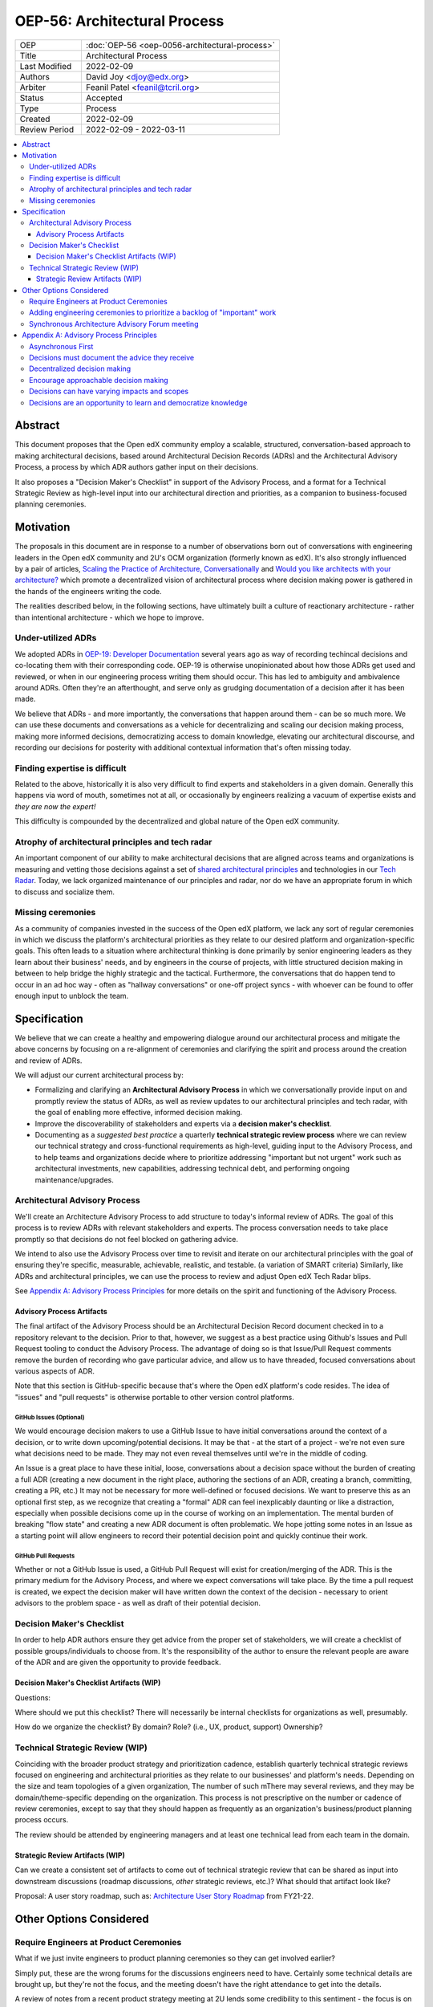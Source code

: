 =============================
OEP-56: Architectural Process
=============================
.. list-table::
   :widths: 25 75

   * - OEP
     - :doc:`OEP-56 <oep-0056-architectural-process>`
   * - Title
     - Architectural Process
   * - Last Modified
     - 2022-02-09
   * - Authors
     - David Joy <djoy@edx.org>
   * - Arbiter
     - Feanil Patel <feanil@tcril.org>
   * - Status
     - Accepted
   * - Type
     - Process
   * - Created
     - 2022-02-09
   * - Review Period
     - 2022-02-09 - 2022-03-11

.. contents::
   :local:
   :depth: 3

Abstract
========

This document proposes that the Open edX community employ a scalable, structured, conversation-based approach to making architectural decisions, based around Architectural Decision Records (ADRs) and the Architectural Advisory Process, a process by which ADR authors gather input on their decisions.

It also proposes a "Decision Maker's Checklist" in support of the Advisory Process, and a format for a Technical Strategic Review as high-level input into our architectural direction and priorities, as a companion to business-focused planning ceremonies.

Motivation
==========

The proposals in this document are in response to a number of observations born out of conversations with engineering leaders in the Open edX community and 2U's OCM organization (formerly known as edX).  It's also strongly influenced by a pair of articles, `Scaling the Practice of Architecture, Conversationally <https://martinfowler.com/articles/scaling-architecture-conversationally.html>`_ and `Would you like architects with your architecture? <https://architectelevator.com/architecture/organizing-architecture>`_ which promote a decentralized vision of architectural process where decision making power is gathered in the hands of the engineers writing the code.

The realities described below, in the following sections, have ultimately built a culture of reactionary architecture - rather than intentional architecture - which we hope to improve.

Under-utilized ADRs
-------------------

We adopted ADRs in `OEP-19: Developer Documentation <https://open-edx-proposals.readthedocs.io/en/latest/best-practices/oep-0019-bp-developer-documentation.html>`_ several years ago as way of recording techincal decisions and co-locating them with their corresponding code.  OEP-19 is otherwise unopinionated about how those ADRs get used and reviewed, or when in our engineering process writing them should occur.  This has led to ambiguity and ambivalence around ADRs. Often they're an afterthought, and serve only as grudging documentation of a decision after it has been made.

We believe that ADRs - and more importantly, the conversations that happen around them - can be so much more.  We can use these documents and conversations as a vehicle for decentralizing and scaling our decision making process, making more informed decisions, democratizing access to domain knowledge, elevating our architectural discourse, and recording our decisions for posterity with additional contextual information that's often missing today.

Finding expertise is difficult
------------------------------

Related to the above, historically it is also very difficult to find experts and stakeholders in a given domain.  Generally this happens via word of mouth, sometimes not at all, or occasionally by engineers realizing a vacuum of expertise exists and *they are now the expert!*

This difficulty is compounded by the decentralized and global nature of the Open edX community.

Atrophy of architectural principles and tech radar
--------------------------------------------------

An important component of our ability to make architectural decisions that are aligned across teams and organizations is measuring and vetting those decisions against a set of `shared architectural principles <https://openedx.atlassian.net/wiki/spaces/AC/pages/921895082/Architecture+Vision+Principles>`_ and technologies in our `Tech Radar <https://github.com/openedx/openedx-tech-radar>`_.  Today, we lack organized maintenance of our principles and radar, nor do we have an appropriate forum in which to discuss and socialize them.

Missing ceremonies
------------------

As a community of companies invested in the success of the Open edX platform, we lack any sort of regular ceremonies in which we discuss the platform's architectural priorities as they relate to our desired platform and organization-specific goals.  This often leads to a situation where architectural thinking is done primarily by senior engineering leaders as they learn about their business' needs, and by engineers in the course of projects, with little structured decision making in between to help bridge the highly strategic and the tactical.  Furthermore, the conversations that do happen tend to occur in an ad hoc way - often as "hallway conversations" or one-off project syncs - with whoever can be found to offer enough input to unblock the team.

Specification
=============

We believe that we can create a healthy and empowering dialogue around our architectural process and mitigate the above concerns by focusing on a re-alignment of ceremonies and clarifying the spirit and process around the creation and review of ADRs.

We will adjust our current architectural process by:

- Formalizing and clarifying an **Architectural Advisory Process** in which we conversationally provide input on and promptly review the status of ADRs, as well as review updates to our architectural principles and tech radar, with the goal of enabling more effective, informed decision making.
- Improve the discoverability of stakeholders and experts via a **decision maker's checklist**.
- Documenting as a *suggested best practice* a quarterly **technical strategic review process** where we can review our technical strategy and cross-functional requirements as high-level, guiding input to the Advisory Process, and to help teams and organizations decide where to prioritize addressing "important but not urgent" work such as architectural investments, new capabilities, addressing technical debt, and performing ongoing maintenance/upgrades.

Architectural Advisory Process
------------------------------

We'll create an Architecture Advisory Process to add structure to today's informal review of ADRs.  The goal of this process is to review ADRs with relevant stakeholders and experts.  The process conversation needs to take place promptly so that decisions do not feel blocked on gathering advice.

We intend to also use the Advisory Process over time to revisit and iterate on our architectural principles with the goal of ensuring they're specific, measurable, achievable, realistic, and testable. (a variation of SMART criteria)  Similarly, like ADRs and architectural principles, we can use the process to review and adjust Open edX Tech Radar blips.

See `Appendix A: Advisory Process Principles <#Appendix A: Advisory Process Principles>`__  for more details on the spirit and functioning of the Advisory Process.

Advisory Process Artifacts
^^^^^^^^^^^^^^^^^^^^^^^^^^

The final artifact of the Advisory Process should be an Architectural Decision Record document checked in to a repository relevant to the decision.  Prior to that, however, we suggest as a best practice using Github's Issues and Pull Request tooling to conduct the Advisory Process.  The advantage of doing so is that Issue/Pull Request comments remove the burden of recording who gave particular advice, and allow us to have threaded, focused conversations about various aspects of ADR.

Note that this section is GitHub-specific because that's where the Open edX platform's code resides.  The idea of "issues" and "pull requests" is otherwise portable to other version control platforms.

GitHub Issues (Optional)
************************

We would encourage decision makers to use a GitHub Issue to have initial conversations around the context of a decision, or to write down upcoming/potential decisions. It may be that - at the start of a project - we're not even sure what decisions need to be made.  They may not even reveal themselves until we're in the middle of coding.

An Issue is a great place to have these initial, loose, conversations about a decision space without the burden of creating a full ADR (creating a new document in the right place, authoring the sections of an ADR, creating a branch, committing, creating a PR, etc.)  It may not be necessary for more well-defined or focused decisions.  We want to preserve this as an optional first step, as we recognize that creating a "formal" ADR can feel inexplicably daunting or like a distraction, especially when possible decisions come up in the course of working on an implementation.  The mental burden of breaking "flow state" and creating a new ADR document is often problematic.  We hope jotting some notes in an Issue as a starting point will allow engineers to record their potential decision point and quickly continue their work.

GitHub Pull Requests
********************

Whether or not a GitHub Issue is used, a GitHub Pull Request will exist for creation/merging of the ADR.  This is the primary medium for the Advisory Process, and where we expect conversations will take place.  By the time a pull request is created, we expect the decision maker will have written down the context of the decision - necessary to orient advisors to the problem space - as well as draft of their potential decision.

Decision Maker's Checklist
--------------------------

In order to help ADR authors ensure they get advice from the proper set of stakeholders, we will create a checklist of possible groups/individuals to choose from.  It's the responsibility of the author to ensure the relevant people are aware of the ADR and are given the opportunity to provide feedback.

Decision Maker's Checklist Artifacts (WIP)
^^^^^^^^^^^^^^^^^^^^^^^^^^^^^^^^^^^^^^^^^^

Questions:

Where should we put this checklist?  There will necessarily be internal checklists for organizations as well, presumably.

How do we organize the checklist?  By domain?  Role? (i.e., UX, product, support)  Ownership?

Technical Strategic Review (WIP)
--------------------------------

Coinciding with the broader product strategy and prioritization cadence, establish quarterly technical strategic reviews focused on engineering and architectural priorities as they relate to our businesses' and platform's needs.  Depending on the size and team topologies of a given organization, The number of such mThere may several reviews, and they may be domain/theme-specific depending on the organization.  This process is not prescriptive on the number or cadence of review ceremonies, except to say that they should happen as frequently as an organization's business/product planning process occurs.

The review should be attended by engineering managers and at least one technical lead from each team in the domain.

Strategic Review Artifacts (WIP)
^^^^^^^^^^^^^^^^^^^^^^^^^^^^^^^^

Can we create a consistent set of artifacts to come out of technical strategic review that can be shared as input into downstream discussions (roadmap discussions, *other* strategic reviews, etc.)?  What should that artifact look like?

Proposal: A user story roadmap, such as: `Architecture User Story Roadmap <https://openedx.atlassian.net/wiki/spaces/AC/pages/1812037671/FY21-22+Architecture+User+Story+Roadmap>`_ from FY21-22.


Other Options Considered
========================

Require Engineers at Product Ceremonies
---------------------------------------

What if we just invite engineers to product planning ceremonies so they can get involved earlier?

Simply put, these are the wrong forums for the discussions engineers need to have.  Certainly some technical details are brought up, but they're not the focus, and the meeting doesn't have the right attendance to get into the details.

A review of notes from a recent product strategy meeting at 2U lends some credibility to this sentiment - the focus is on business-focused strategies and plans, not engineering-focused initiatives to support them.

Adding engineering ceremonies to prioritize a backlog of "important" work
-------------------------------------------------------------------------

We lack engineering ceremonies around identifying "important but not urgent" work: architectural investments, addressing technical debt, or performing ongoing maintenance.

The idea was to maintain a central backlog of "important" work that could then be handed out to teams as part of an up-front prioritization in parallel with the business' plans and strategies.

There are several problems with this:

- One is that the backlog was envisioned as centralized.  We believe that architectural choices - including whether or not to do work! - are best decided by those doing the work.  Not by some central authority.

- This approach - as envisioned - prioritizes output over outcomes.  Output is the fact that we updated the version of a certain dependency, or added a new capability.  Outcomes state *why* that was important to do, and are born out of our business' objectives and goals.

- Feedback on this indicated that to some extent this "important but not urgent" work was happening in many teams, in that they're able to advocate with their engineering leaders and product owners where necessary to ensure it gets prioritized.

Simply put, this feels like solving the wrong problem in a way that does nothing to empower our teams.

Synchronous Architecture Advisory Forum meeting
-----------------------------------------------

The approach to the Advisory Process advocated for in `Scaling the Practice of Architecture, Conversationally <https://martinfowler.com/articles/scaling-architecture-conversationally.html>`_ centers around the "Architecture Advisory Forum", a synchronous meeting where the group reviews ADRs, Architectural Principles, Tech Radar blips, etc.

We see three significant problems with the idea of having such a forum:

- Our community is global.  Any time we could propose for this meeting would necessarily leave out a significant portion of our stakeholders and experts.

- Our community is multi-faceted.  ADRs may have completely divergent sets of stakeholders.  How do we manage the guest list of such a meeting to ensure that the right voices are speaking on any given ADR, and that the right individuals are in the room?  It's a logistical nightmare given the size and scope of our community.

- Our community is comprised of many independent organizations.  There are times when our component organizations may want to use the Advisory Process on "internal" decisions as well.  Do we create a separate forum meeting for those decisions?  How do we then ensure that we err on the side of having an open, public forum?  Again, logistically, this is quite difficult.

Appendix A: Advisory Process Principles
=======================================

The creation of the Advisory Process is a fundamental shift in expectations of how we conduct our architectural process, and that shift requires an investment of time in order to be successful. The principles below describe the expectations, spirit and benefits of this process.

Asynchronous First
------------------

Our community is global, and so we will prioritize asynchronous communication in the Architecture Advisory Process. This means it's important that individuals be able to participate in the process even if they cannot attend a synchronous meeting.  We believe there's value in getting together synchronously, but the process should prioritize getting the right input over having synchronous meetings.  That said, if the relevant stakeholders and experts are able to schedule an effective in person meeting, there's additional value in getting together synchronously when possible.  Note, however, that the decision makers *still have the responsibility of recording in their ADR the advice they received.*

Decisions must document the advice they receive
-----------------------------------------------

One of the core tenets of the Advisory Process is that it is the decision maker's responsibility to record the advice they received, whether or not they chose to take it, and why.  We recognize that this is a time investment, but believe it will lead to better decisions, better documentation, and an approachable process where stakeholders and experts feel welcomed and encouraged to provide their invaluable insights.

Decentralized decision making
-----------------------------

We assert that anyone can make an architectural decision, and that the only caveat is that they must consult those who are meaningfully affected by the decision, and those who have expertise in the area the decision is being taken.  The decision and all the advice they receive should be documented in an ADR, co-located with the relevant code following our established ADR guidelines in OEP-19.

Encourage approachable decision making
--------------------------------------

The process of making a technical decision is not atomic, nor do many parts of it occur while writing a document about the decision.  Many decisions are *made* while writing code as we problem solve and navigate the idiosyncracies of the system.  The goal of our process should be to find a way of sharing and capturing those decisions where they impact others.  In this spirit, we encourage using "low-friction" artifacts - such as GitHub Issues - in those moments where drafting a full ADR document would be prohibitively distracting.  An issue is an easy place to gather quick, initial input, and naturally becomes resolved by a GitHub Pull Request - the ADR - which describes the decision in more detail.

Decisions can have varying impacts and scopes
---------------------------------------------

The group of impacted individuals for a given decision may vary wildly, and some decisions will necessarily require more input than others.  A developer iterating on new "green field" code may not need to consult *anyone* except their immediate teammates, whereas a team making changes to a core data model may impact stakeholders and systems throughout the platform, meaning that there will necessarily be significant input into the decision.  The volume of input may make the latter decision harder to make.  That the complexity of the decision making process correlates with the impact of the decision indicates we're giving decisions due process.

Decisions are an opportunity to learn and democratize knowledge
---------------------------------------------------------------

Engaging in public conversations around our decision making invites participation and creates learning opportunities.  An informed developer community who feels empowered to engage in the decision making process has numerous downstream benefits.  It deepens our well of expertise, increases retention for participating companies, provides opportunities for mentorship and upskilling, and ensures the process receives relevant and diverse input.

